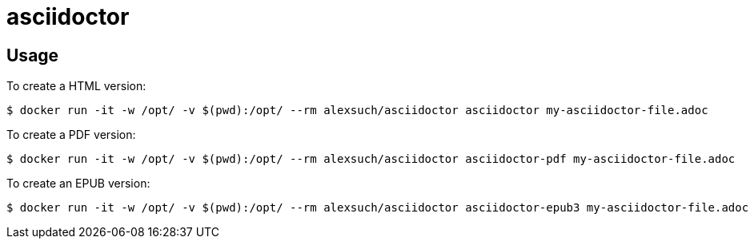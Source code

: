= asciidoctor = 

== Usage ==

To create a HTML version:

[source,bash,numbered]
$ docker run -it -w /opt/ -v $(pwd):/opt/ --rm alexsuch/asciidoctor asciidoctor my-asciidoctor-file.adoc

To create a PDF version:

[source,bash,numbered]
$ docker run -it -w /opt/ -v $(pwd):/opt/ --rm alexsuch/asciidoctor asciidoctor-pdf my-asciidoctor-file.adoc

To create an EPUB version:

[source,bash,numbered]
$ docker run -it -w /opt/ -v $(pwd):/opt/ --rm alexsuch/asciidoctor asciidoctor-epub3 my-asciidoctor-file.adoc
